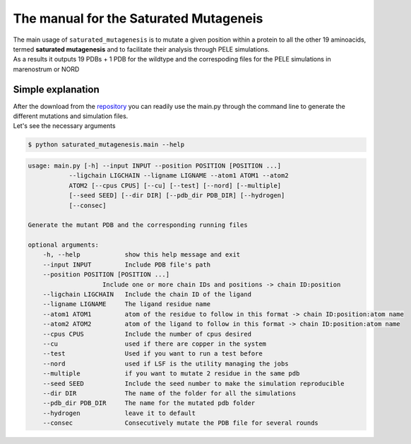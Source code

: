 The manual for the Saturated Mutageneis
*****************************************

| The main usage of ``saturated_mutagenesis`` is to mutate a given position within a protein to all the other 19 aminoacids, termed **saturated mutagenesis** and to facilitate their analysis through PELE simulations. 
| As a results it outputs 19 PDBs + 1 PDB for the wildtype and the correspoding files for the PELE simulations in marenostrum or NORD 

Simple explanation
===================
| After the download from the `repository <https://github.com/etiur/saturated_mutagenesis>`_ you can readily use the main.py through the command line to generate the different mutations and simulation files.
| Let's see the necessary arguments

.. code-block:: bash

    $ python saturated_mutagenesis.main --help

.. code-block::

    usage: main.py [-h] --input INPUT --position POSITION [POSITION ...]
               --ligchain LIGCHAIN --ligname LIGNAME --atom1 ATOM1 --atom2
               ATOM2 [--cpus CPUS] [--cu] [--test] [--nord] [--multiple]
               [--seed SEED] [--dir DIR] [--pdb_dir PDB_DIR] [--hydrogen]
               [--consec]

    Generate the mutant PDB and the corresponding running files

    optional arguments:
        -h, --help            show this help message and exit
        --input INPUT         Include PDB file's path
        --position POSITION [POSITION ...]
                        Include one or more chain IDs and positions -> chain ID:position
        --ligchain LIGCHAIN   Include the chain ID of the ligand
        --ligname LIGNAME     The ligand residue name
        --atom1 ATOM1         atom of the residue to follow in this format -> chain ID:position:atom name
        --atom2 ATOM2         atom of the ligand to follow in this format -> chain ID:position:atom name
        --cpus CPUS           Include the number of cpus desired
        --cu                  used if there are copper in the system
        --test                Used if you want to run a test before
        --nord                used if LSF is the utility managing the jobs
        --multiple            if you want to mutate 2 residue in the same pdb
        --seed SEED           Include the seed number to make the simulation reproducible
        --dir DIR             The name of the folder for all the simulations
        --pdb_dir PDB_DIR     The name for the mutated pdb folder
        --hydrogen            leave it to default
        --consec              Consecutively mutate the PDB file for several rounds
        
